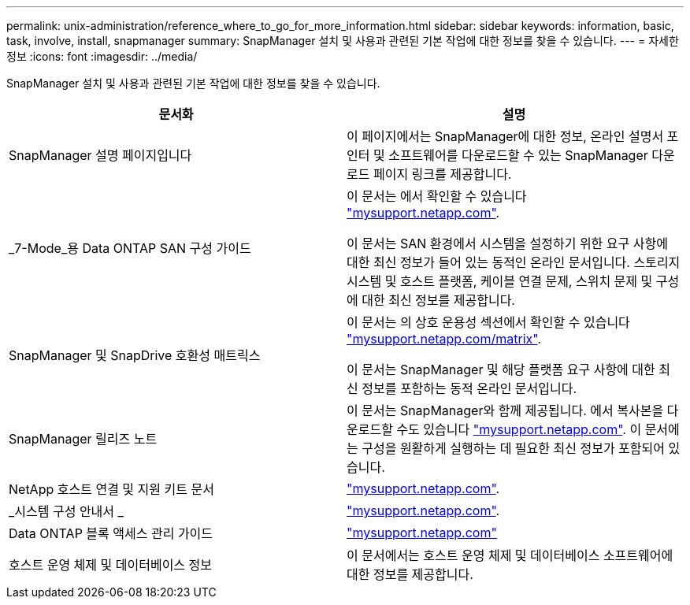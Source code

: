 ---
permalink: unix-administration/reference_where_to_go_for_more_information.html 
sidebar: sidebar 
keywords: information, basic, task, involve, install, snapmanager 
summary: SnapManager 설치 및 사용과 관련된 기본 작업에 대한 정보를 찾을 수 있습니다. 
---
= 자세한 정보
:icons: font
:imagesdir: ../media/


[role="lead"]
SnapManager 설치 및 사용과 관련된 기본 작업에 대한 정보를 찾을 수 있습니다.

|===
| 문서화 | 설명 


 a| 
SnapManager 설명 페이지입니다
 a| 
이 페이지에서는 SnapManager에 대한 정보, 온라인 설명서 포인터 및 소프트웨어를 다운로드할 수 있는 SnapManager 다운로드 페이지 링크를 제공합니다.



 a| 
_7-Mode_용 Data ONTAP SAN 구성 가이드
 a| 
이 문서는 에서 확인할 수 있습니다 http://mysupport.netapp.com/["mysupport.netapp.com"].

이 문서는 SAN 환경에서 시스템을 설정하기 위한 요구 사항에 대한 최신 정보가 들어 있는 동적인 온라인 문서입니다. 스토리지 시스템 및 호스트 플랫폼, 케이블 연결 문제, 스위치 문제 및 구성에 대한 최신 정보를 제공합니다.



 a| 
SnapManager 및 SnapDrive 호환성 매트릭스
 a| 
이 문서는 의 상호 운용성 섹션에서 확인할 수 있습니다 http://mysupport.netapp.com/matrix["mysupport.netapp.com/matrix"].

이 문서는 SnapManager 및 해당 플랫폼 요구 사항에 대한 최신 정보를 포함하는 동적 온라인 문서입니다.



 a| 
SnapManager 릴리즈 노트
 a| 
이 문서는 SnapManager와 함께 제공됩니다. 에서 복사본을 다운로드할 수도 있습니다 http://mysupport.netapp.com/["mysupport.netapp.com"]. 이 문서에는 구성을 원활하게 실행하는 데 필요한 최신 정보가 포함되어 있습니다.



 a| 
NetApp 호스트 연결 및 지원 키트 문서
 a| 
http://mysupport.netapp.com/["mysupport.netapp.com"].



 a| 
_시스템 구성 안내서 _
 a| 
http://mysupport.netapp.com/["mysupport.netapp.com"].



 a| 
Data ONTAP 블록 액세스 관리 가이드
 a| 
http://mysupport.netapp.com/["mysupport.netapp.com"]



 a| 
호스트 운영 체제 및 데이터베이스 정보
 a| 
이 문서에서는 호스트 운영 체제 및 데이터베이스 소프트웨어에 대한 정보를 제공합니다.

|===